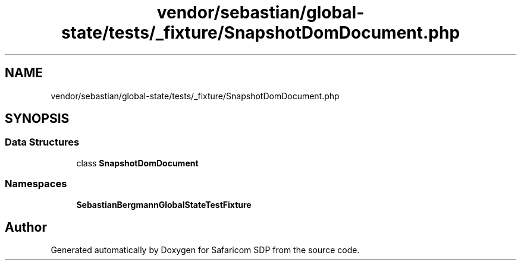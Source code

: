.TH "vendor/sebastian/global-state/tests/_fixture/SnapshotDomDocument.php" 3 "Sat Sep 26 2020" "Safaricom SDP" \" -*- nroff -*-
.ad l
.nh
.SH NAME
vendor/sebastian/global-state/tests/_fixture/SnapshotDomDocument.php
.SH SYNOPSIS
.br
.PP
.SS "Data Structures"

.in +1c
.ti -1c
.RI "class \fBSnapshotDomDocument\fP"
.br
.in -1c
.SS "Namespaces"

.in +1c
.ti -1c
.RI " \fBSebastianBergmann\\GlobalState\\TestFixture\fP"
.br
.in -1c
.SH "Author"
.PP 
Generated automatically by Doxygen for Safaricom SDP from the source code\&.

